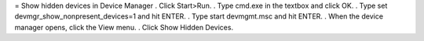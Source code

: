 = Show hidden devices in Device Manager
. Click Start>Run.
. Type cmd.exe in the textbox and click OK.
. Type set devmgr_show_nonpresent_devices=1 and hit ENTER.
. Type start devmgmt.msc and hit ENTER.
. When the device manager opens, click the View menu.
. Click Show Hidden Devices.
